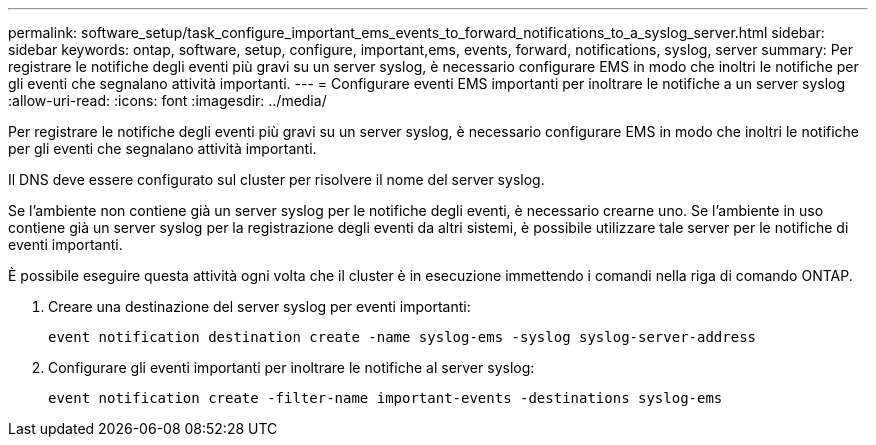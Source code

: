 ---
permalink: software_setup/task_configure_important_ems_events_to_forward_notifications_to_a_syslog_server.html 
sidebar: sidebar 
keywords: ontap, software, setup, configure, important,ems, events, forward, notifications, syslog, server 
summary: Per registrare le notifiche degli eventi più gravi su un server syslog, è necessario configurare EMS in modo che inoltri le notifiche per gli eventi che segnalano attività importanti. 
---
= Configurare eventi EMS importanti per inoltrare le notifiche a un server syslog
:allow-uri-read: 
:icons: font
:imagesdir: ../media/


[role="lead"]
Per registrare le notifiche degli eventi più gravi su un server syslog, è necessario configurare EMS in modo che inoltri le notifiche per gli eventi che segnalano attività importanti.

Il DNS deve essere configurato sul cluster per risolvere il nome del server syslog.

Se l'ambiente non contiene già un server syslog per le notifiche degli eventi, è necessario crearne uno. Se l'ambiente in uso contiene già un server syslog per la registrazione degli eventi da altri sistemi, è possibile utilizzare tale server per le notifiche di eventi importanti.

È possibile eseguire questa attività ogni volta che il cluster è in esecuzione immettendo i comandi nella riga di comando ONTAP.

. Creare una destinazione del server syslog per eventi importanti:
+
`event notification destination create -name syslog-ems -syslog syslog-server-address`

. Configurare gli eventi importanti per inoltrare le notifiche al server syslog:
+
`event notification create -filter-name important-events -destinations syslog-ems`


